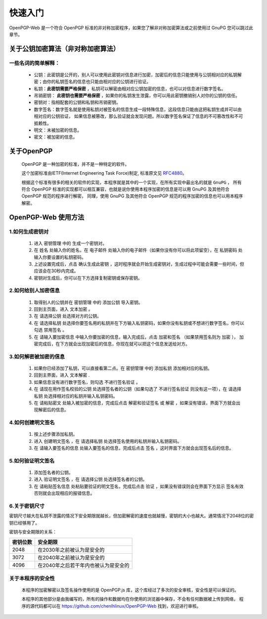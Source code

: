 *********
快速入门
*********
OpenPGP-Web 是一个符合 OpenPGP 标准的非对称加密程序，如果您了解非对称加密算法或之前使用过 GnuPG 您可以跳过此章节。

关于公钥加密算法（非对称加密算法）
----------------------------------
一些名词的简单解释：
^^^^^^^^^^^^^^^^^^^^
	* 公钥：此密钥是公开的，别人可以使用此密钥对信息进行加密，加密后的信息只能使用与公钥相对应的私钥解密；由你的私钥签名的信息也只能由相对应的公钥进行验证。
	* 私钥：**此密钥需要严格保密** ，私钥可以解密由相对应公钥加密的信息，也可以对信息进行数字签名。
	* 吊销密钥： **此密钥也需要严格保密** ，如果你的私钥发生泄露，你可以用此密钥撤销别人对你的公钥的信任。
	* 密钥对：指相配套的公钥和私钥和吊销密钥。
	* 数字签名：数字签名就是使用私钥对被签名的信息生成一段特殊信息，这段信息只能由这把私钥生成并可以由相对应的公钥验证，
	  如果信息被篡改，那么验证就会发现问题。所以数字签名保证了信息的不可篡改性和不可抵赖性。
	* 明文：未被加密的信息。
	* 密文：被加密的信息。

关于OpenPGP
------------
	OpenPGP 是一种加密的标准，并不是一种特定的软件。

	这个加密标准由IETF(Internet Engineering Task Force)制定, 标准原文见 `RFC4880 <http://www.ietf.org/rfc/rfc4880.txt>`_。

	根据这个标准有很多的相关的软件的实现，本程序就是其中的一个实现，在所有实现中最出名的就是 ``GnuPG`` ，
	所有符合 OpenPGP 标准的实现都可以相互兼容，也就是说你使用本程序加密的信息是可以用 GnuPG 及其他符合 OpenPGP 规范的程序进行解密，
	同理，使用 GnuPG 及其他符合 OpenPGP 规范的程序加密的信息也可以用本程序解密。

OpenPGP-Web 使用方法
---------------------
1.如何生成密钥对
^^^^^^^^^^^^^^^^^
	1. 进入 ``密钥管理`` 中的 ``生成一个密钥对``。
	2. 在 ``姓名`` 处输入你的姓名，在 ``电子邮件`` 处输入你的电子邮件（如果你没有你可以将此项留空），在 ``私钥密码`` 处输入你要设置的私钥密码。
	3. 上述设置完成后，点击 ``确认生成此密钥`` ，这时程序就会开始生成密钥对，生成过程中可能会需要一些时间，但应该会在30秒内完成。
	4. 密钥对生成后，你可以在下方选择复制密钥或保存密钥。

2.如何给别人加密信息
^^^^^^^^^^^^^^^^^^^^^
	1. 取得别人的公钥并在 ``密钥管理`` 中的 ``添加公钥`` 导入密钥。
	2. 回到主页面，进入 ``文本加密`` 。
	3. 在 ``请选择公钥`` 处选择对方的公钥。
	4. 在 ``请选择私钥`` 处选择你要签名用的私钥并在下方输入私钥密码，如果你没有私钥或不想进行数字签名，你可以勾选 ``禁用签名`` 。
	5. 在 ``请输入要加密信息`` 中输入你要加密的信息，输入完成后，点击 ``加密和签名`` （如果禁用签名则为 ``加密`` ），
	   加密完成后，在下方就会出现加密后的信息，你现在就可以把这个信息发送给对方。

3.如何解密被加密的信息
^^^^^^^^^^^^^^^^^^^^^^^
	1. 如果你已经添加了私钥，可以直接看第二点。在 ``密钥管理`` 中的 ``添加私钥`` 添加相对应的私钥。
	2. 回到主界面，进入 ``文本解密`` .
	3. 如果信息没有进行数字签名，则勾选 ``不进行签名验证`` 。
	4. 在 ``请现在用作签名校验的公钥`` 处选择签名者的公钥（如果勾选了 ``不进行签名验证`` 则没有这一项），在 ``请选择私钥`` 处选择相对应的私钥并输入私钥密码。
	5. 在 ``请粘贴密文`` 处输入被加密的信息，完成后点击 ``解密和验证签名`` 或 ``解密`` ，如果没有错误，界面下方就会出现解密后的信息。

4.如何创建明文签名
^^^^^^^^^^^^^^^^^^^
	1. 按上述步骤添加私钥。
	2. 进入 ``创建明文签名`` ，在 ``请选择私钥`` 处选择签名使用的私钥并输入私钥密码。
	3. 在 ``请输入要签名的信息`` 处输入要签名的信息，完成后点击 ``签名`` ，这时界面下方就会出现签名后的信息。

5.如何验证明文签名
^^^^^^^^^^^^^^^^^^^
	1. 添加签名者的公钥。
	2. 进入 ``验证明文签名`` ，在 ``请选择公钥`` 处选择签名者的公钥。
	3. 在 ``请粘贴签名信息`` 处粘贴要验证的明文签名，完成后点击 ``验证`` ，如果没有错误则会在界面下方显示 ``签名有效`` 否则就会出现相应的报错信息。

6.关于密钥尺寸
^^^^^^^^^^^^^^
密钥尺寸越大在私钥不泄露的情况下安全期限就越长，但加密解密的速度也就越慢，密钥的大小也越大。通常情况下2048位的密钥已经够用了。

密钥与安全期限的关系：

=============	=======================================
密钥位数           安全期限
=============	=======================================
2048             在2030年之前被认为是安全的
3072             在2040年之前被认为是安全的
4096             在2040年之后若干年内也被认为是安全的
=============	=======================================

关于本程序的安全性
^^^^^^^^^^^^^^^^^^
	本程序的加密解密以及签名操作使用的是 OpenPGP.js 库，这个库经过了多次的安全审核，安全性是可以保证的。

	本程序的其他部分是由我编写的，所有的操作和数据均在你使用的浏览器中保存，不会有任何数据被上传到网络，
	程序的源代码都可以在 https://github.com/chenlhlinux/OpenPGP-Web 找到，欢迎进行审核。